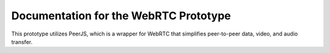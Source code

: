 Documentation for the WebRTC Prototype
=======================================

This prototype utilizes PeerJS, which is a wrapper for WebRTC that simplifies peer-to-peer data, video, and audio transfer.